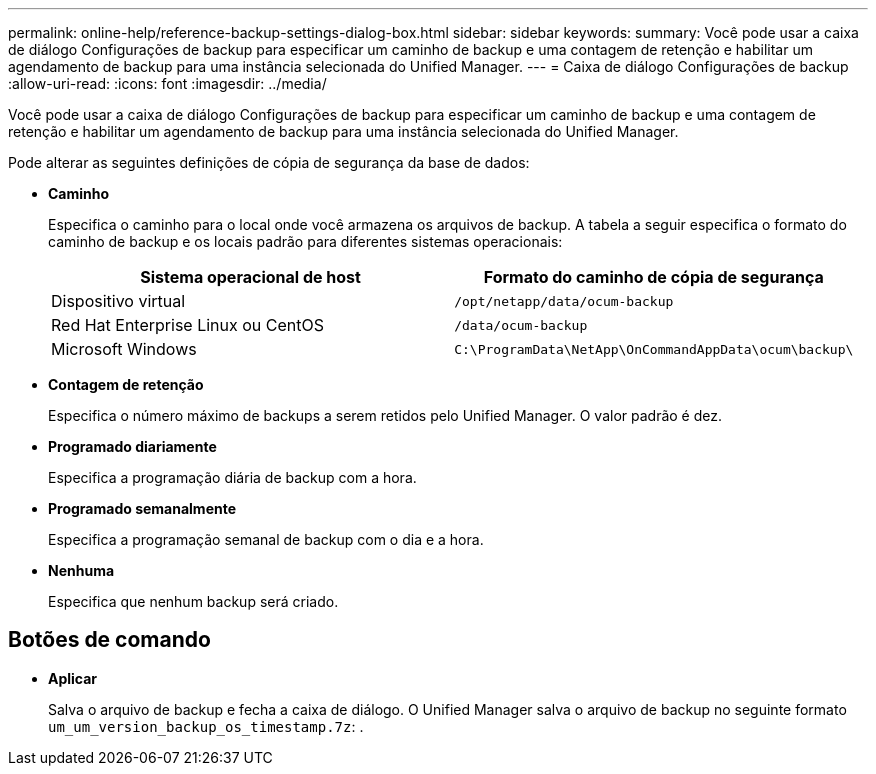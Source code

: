 ---
permalink: online-help/reference-backup-settings-dialog-box.html 
sidebar: sidebar 
keywords:  
summary: Você pode usar a caixa de diálogo Configurações de backup para especificar um caminho de backup e uma contagem de retenção e habilitar um agendamento de backup para uma instância selecionada do Unified Manager. 
---
= Caixa de diálogo Configurações de backup
:allow-uri-read: 
:icons: font
:imagesdir: ../media/


[role="lead"]
Você pode usar a caixa de diálogo Configurações de backup para especificar um caminho de backup e uma contagem de retenção e habilitar um agendamento de backup para uma instância selecionada do Unified Manager.

Pode alterar as seguintes definições de cópia de segurança da base de dados:

* *Caminho*
+
Especifica o caminho para o local onde você armazena os arquivos de backup. A tabela a seguir especifica o formato do caminho de backup e os locais padrão para diferentes sistemas operacionais:

+
[cols="1a,1a"]
|===
| Sistema operacional de host | Formato do caminho de cópia de segurança 


 a| 
Dispositivo virtual
 a| 
`/opt/netapp/data/ocum-backup`



 a| 
Red Hat Enterprise Linux ou CentOS
 a| 
`/data/ocum-backup`



 a| 
Microsoft Windows
 a| 
`C:\ProgramData\NetApp\OnCommandAppData\ocum\backup\`

|===
* *Contagem de retenção*
+
Especifica o número máximo de backups a serem retidos pelo Unified Manager. O valor padrão é dez.

* *Programado diariamente*
+
Especifica a programação diária de backup com a hora.

* *Programado semanalmente*
+
Especifica a programação semanal de backup com o dia e a hora.

* *Nenhuma*
+
Especifica que nenhum backup será criado.





== Botões de comando

* *Aplicar*
+
Salva o arquivo de backup e fecha a caixa de diálogo. O Unified Manager salva o arquivo de backup no seguinte formato `um_um_version_backup_os_timestamp.7z`: .


